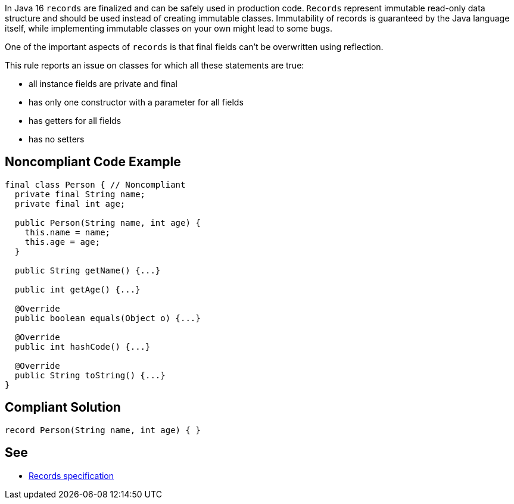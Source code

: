 In Java 16 ``++records++`` are finalized and can be safely used in production code. ``++Records++`` represent immutable read-only data structure and should be used instead of creating immutable classes. Immutability of records is guaranteed by the Java language itself, while implementing immutable classes on your own might lead to some bugs.


One of the important aspects of ``++records++`` is that final fields can't be overwritten using reflection.


This rule reports an issue on classes for which all these statements are true:

* all instance fields are private and final
* has only one constructor with a parameter for all fields
* has getters for all fields
* has no setters


== Noncompliant Code Example

----
final class Person { // Noncompliant
  private final String name;
  private final int age;

  public Person(String name, int age) {
    this.name = name;
    this.age = age;
  }

  public String getName() {...}

  public int getAge() {...}

  @Override
  public boolean equals(Object o) {...}

  @Override
  public int hashCode() {...}

  @Override
  public String toString() {...}
}
----


== Compliant Solution

----
record Person(String name, int age) { }
----


== See

* https://docs.oracle.com/javase/specs/jls/se15/preview/specs/records-jls.html#jls-8.10[Records specification]

